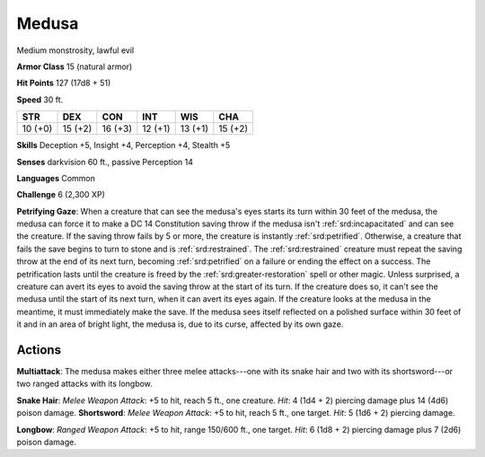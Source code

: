 
.. _srd:medusa:

Medusa
------

Medium monstrosity, lawful evil

**Armor Class** 15 (natural armor)

**Hit Points** 127 (17d8 + 51)

**Speed** 30 ft.

+----------+-----------+-----------+-----------+-----------+-----------+
| STR      | DEX       | CON       | INT       | WIS       | CHA       |
+==========+===========+===========+===========+===========+===========+
| 10 (+0)  | 15 (+2)   | 16 (+3)   | 12 (+1)   | 13 (+1)   | 15 (+2)   |
+----------+-----------+-----------+-----------+-----------+-----------+

**Skills** Deception +5, Insight +4, Perception +4, Stealth +5

**Senses** darkvision 60 ft., passive Perception 14

**Languages** Common

**Challenge** 6 (2,300 XP)

**Petrifying Gaze**: When a creature that can see the medusa's eyes
starts its turn within 30 feet of the medusa, the medusa can force it to
make a DC 14 Constitution saving throw if the medusa isn't :ref:`srd:incapacitated`
and can see the creature. If the saving throw fails by 5 or more, the
creature is instantly :ref:`srd:petrified`. Otherwise, a creature that fails the
save begins to turn to stone and is :ref:`srd:restrained`. The :ref:`srd:restrained` creature
must repeat the saving throw at the end of its next turn, becoming
:ref:`srd:petrified` on a failure or ending the effect on a success. The
petrification lasts until the creature is freed by the :ref:`srd:greater-restoration` spell or other magic. Unless surprised, a creature can
avert its eyes to avoid the saving throw at the start of its turn. If
the creature does so, it can't see the medusa until the start of its
next turn, when it can avert its eyes again. If the creature looks at
the medusa in the meantime, it must immediately make the save. If the
medusa sees itself reflected on a polished surface within 30 feet of it
and in an area of bright light, the medusa is, due to its curse,
affected by its own gaze.

Actions
~~~~~~~~~~~~~~~~~~~~~~~~~~~~~~~~~

**Multiattack**: The medusa makes either three melee attacks---one with
its snake hair and two with its shortsword---or two ranged attacks with
its longbow.

**Snake Hair**: *Melee Weapon Attack*: +5 to hit, reach 5
ft., one creature. *Hit*: 4 (1d4 + 2) piercing damage plus 14 (4d6)
poison damage. **Shortsword**: *Melee Weapon Attack*: +5 to hit, reach 5
ft., one target. *Hit*: 5 (1d6 + 2) piercing damage.

**Longbow**:
*Ranged Weapon Attack*: +5 to hit, range 150/600 ft., one target. *Hit*:
6 (1d8 + 2) piercing damage plus 7 (2d6) poison damage.
